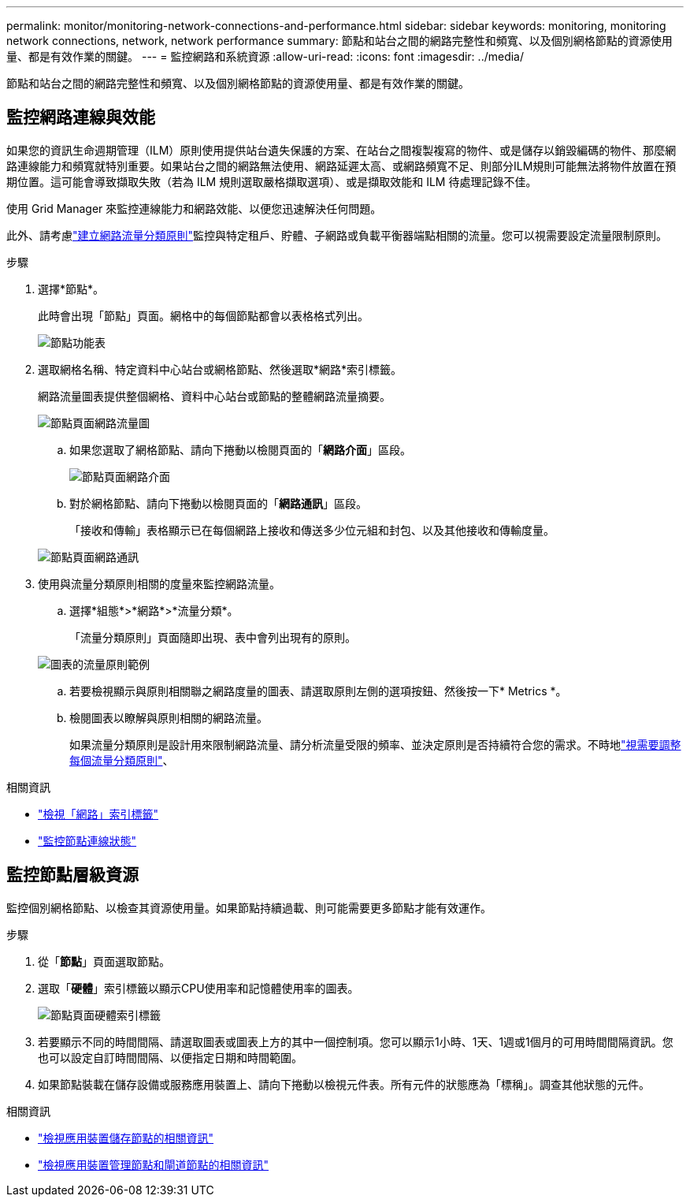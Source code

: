 ---
permalink: monitor/monitoring-network-connections-and-performance.html 
sidebar: sidebar 
keywords: monitoring, monitoring network connections, network, network performance 
summary: 節點和站台之間的網路完整性和頻寬、以及個別網格節點的資源使用量、都是有效作業的關鍵。 
---
= 監控網路和系統資源
:allow-uri-read: 
:icons: font
:imagesdir: ../media/


[role="lead"]
節點和站台之間的網路完整性和頻寬、以及個別網格節點的資源使用量、都是有效作業的關鍵。



== 監控網路連線與效能

如果您的資訊生命週期管理（ILM）原則使用提供站台遺失保護的方案、在站台之間複製複寫的物件、或是儲存以銷毀編碼的物件、那麼網路連線能力和頻寬就特別重要。如果站台之間的網路無法使用、網路延遲太高、或網路頻寬不足、則部分ILM規則可能無法將物件放置在預期位置。這可能會導致擷取失敗（若為 ILM 規則選取嚴格擷取選項）、或是擷取效能和 ILM 待處理記錄不佳。

使用 Grid Manager 來監控連線能力和網路效能、以便您迅速解決任何問題。

此外、請考慮link:../admin/managing-traffic-classification-policies.html["建立網路流量分類原則"]監控與特定租戶、貯體、子網路或負載平衡器端點相關的流量。您可以視需要設定流量限制原則。

.步驟
. 選擇*節點*。
+
此時會出現「節點」頁面。網格中的每個節點都會以表格格式列出。

+
image::../media/nodes_menu.png[節點功能表]

. 選取網格名稱、特定資料中心站台或網格節點、然後選取*網路*索引標籤。
+
網路流量圖表提供整個網格、資料中心站台或節點的整體網路流量摘要。

+
image::../media/nodes_page_network_traffic_graph.png[節點頁面網路流量圖]

+
.. 如果您選取了網格節點、請向下捲動以檢閱頁面的「*網路介面*」區段。
+
image::../media/nodes_page_network_interfaces.png[節點頁面網路介面]

.. 對於網格節點、請向下捲動以檢閱頁面的「*網路通訊*」區段。
+
「接收和傳輸」表格顯示已在每個網路上接收和傳送多少位元組和封包、以及其他接收和傳輸度量。

+
image::../media/nodes_page_network_communication.png[節點頁面網路通訊]



. 使用與流量分類原則相關的度量來監控網路流量。
+
.. 選擇*組態*>*網路*>*流量分類*。
+
「流量分類原則」頁面隨即出現、表中會列出現有的原則。

+
image::../media/traffic_classification_policies_main_screen_w_examples.png[圖表的流量原則範例]

.. 若要檢視顯示與原則相關聯之網路度量的圖表、請選取原則左側的選項按鈕、然後按一下* Metrics *。
.. 檢閱圖表以瞭解與原則相關的網路流量。
+
如果流量分類原則是設計用來限制網路流量、請分析流量受限的頻率、並決定原則是否持續符合您的需求。不時地link:../admin/managing-traffic-classification-policies.html["視需要調整每個流量分類原則"]、





.相關資訊
* link:viewing-network-tab.html["檢視「網路」索引標籤"]
* link:monitoring-system-health.html#monitor-node-connection-states["監控節點連線狀態"]




== 監控節點層級資源

監控個別網格節點、以檢查其資源使用量。如果節點持續過載、則可能需要更多節點才能有效運作。

.步驟
. 從「*節點*」頁面選取節點。
. 選取「*硬體*」索引標籤以顯示CPU使用率和記憶體使用率的圖表。
+
image::../media/nodes_page_hardware_tab_graphs.png[節點頁面硬體索引標籤]

. 若要顯示不同的時間間隔、請選取圖表或圖表上方的其中一個控制項。您可以顯示1小時、1天、1週或1個月的可用時間間隔資訊。您也可以設定自訂時間間隔、以便指定日期和時間範圍。
. 如果節點裝載在儲存設備或服務應用裝置上、請向下捲動以檢視元件表。所有元件的狀態應為「標稱」。調查其他狀態的元件。


.相關資訊
* link:viewing-hardware-tab.html#view-information-about-appliance-storage-nodes["檢視應用裝置儲存節點的相關資訊"]
* link:viewing-hardware-tab.html#view-information-about-appliance-admin-nodes-and-gateway-nodes["檢視應用裝置管理節點和閘道節點的相關資訊"]

